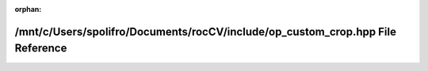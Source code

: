 .. meta::aaaf70404d207d92168d77ed71d2c53344dff0cda0de65955328cb18a829ef05bce2ded2bb384015f77878f1622fb37fb785b7bcd55ac1d831512a94a9ff3a9e

:orphan:

.. title:: rocCV: /mnt/c/Users/spolifro/Documents/rocCV/include/op_custom_crop.hpp File Reference

/mnt/c/Users/spolifro/Documents/rocCV/include/op\_custom\_crop.hpp File Reference
=================================================================================

.. container:: doxygen-content

   
   .. raw:: html
     :file: op__custom__crop_8hpp.html
